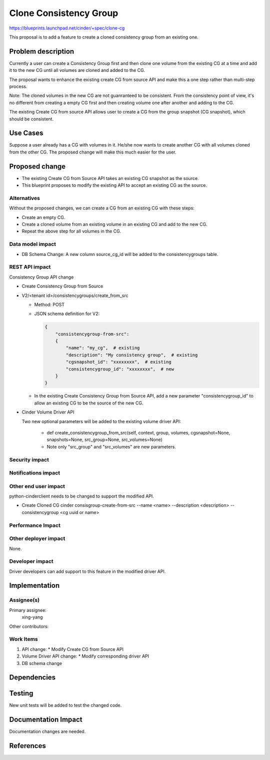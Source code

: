 ..
 This work is licensed under a Creative Commons Attribution 3.0 Unported
 License.

 http://creativecommons.org/licenses/by/3.0/legalcode

==============================
Clone Consistency Group
==============================

https://blueprints.launchpad.net/cinder/+spec/clone-cg

This proposal is to add a feature to create a cloned consistency group
from an existing one.

Problem description
===================

Currently a user can create a Consistency Group first and then clone
one volume from the existing CG at a time and add it to the new CG
until all volumes are cloned and added to the CG.

The proposal wants to enhance the existing create CG from source API
and make this a one step rather than multi-step process.

Note: The cloned volumes in the new CG are not guanranteed to be
consistent. From the consistency point of view, it's no different from
creating a empty CG first and then creating volume one after another and
adding to the CG.

The existing Create CG from source API allows user to create a CG from
the group snapshot (CG snapshot), which should be consistent.

Use Cases
=========

Suppose a user already has a CG with volumes in it. He/she now wants
to create another CG with all volumes cloned from the other CG. The
proposed change will make this much easier for the user.

Proposed change
===============

* The existing Create CG from Source API takes an existing CG snapshot
  as the source.

* This blueprint proposes to modify the existing API to accept an existing
  CG as the source.

Alternatives
------------

Without the proposed changes, we can create a CG from an existing CG
with these steps:

* Create an empty CG.

* Create a cloned volume from an existing volume in an existing CG
  and add to the new CG.

* Repeat the above step for all volumes in the CG.

Data model impact
-----------------

* DB Schema Change: A new column source_cg_id will be added to the
  consistencygroups table.

REST API impact
---------------

Consistency Group API change

* Create Consistency Group from Source
* V2/<tenant id>/consistencygroups/create_from_src

  * Method: POST
  * JSON schema definition for V2:

    .. code-block:: python

        {
            "consistencygroup-from-src":
            {
                "name": "my_cg",  # existing
                "description": "My consistency group",  # existing
                "cgsnapshot_id": "xxxxxxxx",  # existing
                "consistencygroup_id": "xxxxxxxx",  # new
            }
        }

  * In the existing Create Consistency Group from Source API, add a new
    parameter "consistencygroup_id" to allow an existing CG to be the source
    of the new CG.

* Cinder Volume Driver API

  Two new optional parameters will be added to the existing volume driver API:

    * def create_consistencygroup_from_src(self, context, group, volumes,
      cgsnapshot=None, snapshots=None, src_group=None, src_volumes=None)

    * Note only "src_group" and "src_volumes" are new parameters.

Security impact
---------------


Notifications impact
--------------------


Other end user impact
---------------------

python-cinderclient needs to be changed to support the modified API.

* Create Cloned CG
  cinder consisgroup-create-from-src --name <name> --description <description>
  --consistencygroup <cg uuid or name>

Performance Impact
------------------


Other deployer impact
---------------------

None.

Developer impact
----------------

Driver developers can add support to this feature in the modified driver API.

Implementation
==============

Assignee(s)
-----------

Primary assignee:
  xing-yang

Other contributors:

Work Items
----------

1. API change:
   * Modify Create CG from Source API
2. Volume Driver API change:
   * Modify corresponding driver API
3. DB schema change

Dependencies
============

Testing
=======

New unit tests will be added to test the changed code.

Documentation Impact
====================

Documentation changes are needed.

References
==========

